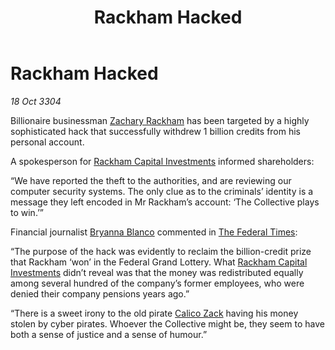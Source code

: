 :PROPERTIES:
:ID:       b7778eb2-d3b3-41fe-98ec-c20dcbc4e7f0
:END:
#+title: Rackham Hacked
#+filetags: :Federation:3304:galnet:

* Rackham Hacked

/18 Oct 3304/

Billionaire businessman [[id:e26683e6-6b19-4671-8676-f333bd5e8ff7][Zachary Rackham]] has been targeted by a highly sophisticated hack that successfully withdrew 1 billion credits from his personal account. 

A spokesperson for [[id:83c8d091-0fde-4836-b6bc-668b9a221207][Rackham Capital Investments]] informed shareholders: 

“We have reported the theft to the authorities, and are reviewing our computer security systems. The only clue as to the criminals’ identity is a message they left encoded in Mr Rackham’s account: ‘The Collective plays to win.’” 

Financial journalist [[id:2d151711-b41e-452d-88fc-9ec34e317af9][Bryanna Blanco]] commented in [[id:be5df73c-519d-45ed-a541-9b70bc8ae97c][The Federal Times]]: 

“The purpose of the hack was evidently to reclaim the billion-credit prize that Rackham ‘won’ in the Federal Grand Lottery. What [[id:83c8d091-0fde-4836-b6bc-668b9a221207][Rackham Capital Investments]] didn’t reveal was that the money was redistributed equally among several hundred of the company’s former employees, who were denied their company pensions years ago.” 

“There is a sweet irony to the old pirate [[id:e26683e6-6b19-4671-8676-f333bd5e8ff7][Calico Zack]] having his money stolen by cyber pirates. Whoever the Collective might be, they seem to have both a sense of justice and a sense of humour.”
